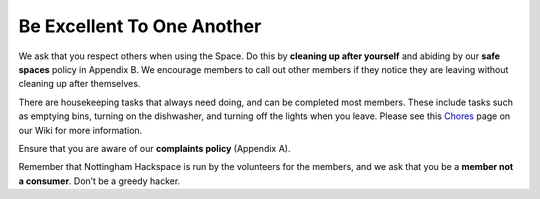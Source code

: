 Be Excellent To One Another
===========================

We ask that you respect others when using the Space. Do this by **cleaning up after yourself** and abiding by our **safe spaces** policy in Appendix B. We encourage members to call out other members if they notice they are leaving without cleaning up after themselves.

There are housekeeping tasks that always need doing, and can be completed most members. These include tasks such as emptying bins, turning on the dishwasher, and turning off the lights when you leave. Please see this `Chores <https://wiki.nottinghack.org.uk/wiki/Reoccurring_tasks>`_ page on our Wiki for more information.

Ensure that you are aware of our **complaints policy** (Appendix A).

Remember that Nottingham Hackspace is run by the volunteers for the members, and we ask that you be a **member not a consumer**. Don’t be a greedy hacker.
